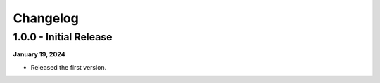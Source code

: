 Changelog
=========

1.0.0 - Initial Release
-----------------------

**January 19, 2024**

- Released the first version.
